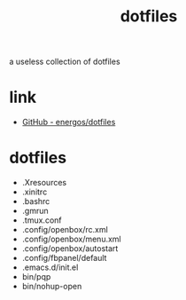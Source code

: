 #+TITLE:   dotfiles
#+OPTIONS: toc:nil num:nil html-postamble:nil
#+STARTUP: showall

a useless collection of dotfiles

* link
  - [[https://github.com/energos/dotfiles][GitHub - energos/dotfiles]]
* dotfiles
  - .Xresources
  - .xinitrc
  - .bashrc
  - .gmrun
  - .tmux.conf
  - .config/openbox/rc.xml
  - .config/openbox/menu.xml
  - .config/openbox/autostart
  - .config/fbpanel/default
  - .emacs.d/init.el
  - bin/pqp
  - bin/nohup-open
